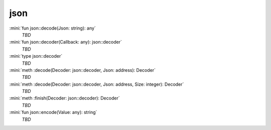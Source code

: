 json
====

:mini:`fun json::decode(Json: string): any`
   *TBD*

:mini:`fun json::decoder(Callback: any): json::decoder`
   *TBD*

:mini:`type json::decoder`
   *TBD*

:mini:`meth :decode(Decoder: json::decoder, Json: address): Decoder`
   *TBD*

:mini:`meth :decode(Decoder: json::decoder, Json: address, Size: integer): Decoder`
   *TBD*

:mini:`meth :finish(Decoder: json::decoder): Decoder`
   *TBD*

:mini:`fun json::encode(Value: any): string`
   *TBD*

